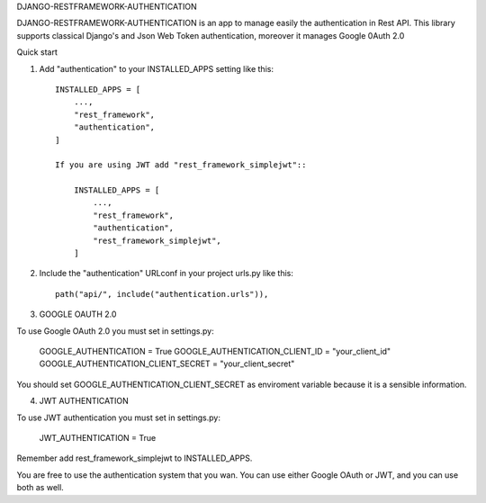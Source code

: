 
DJANGO-RESTFRAMEWORK-AUTHENTICATION

DJANGO-RESTFRAMEWORK-AUTHENTICATION is an app to manage easily the authentication in Rest API. This library 
supports classical Django's and Json Web Token authentication, moreover it manages Google 0Auth 2.0 


Quick start


1. Add "authentication" to your INSTALLED_APPS setting like this::

    INSTALLED_APPS = [
        ...,
        "rest_framework",
        "authentication",
    ]

    If you are using JWT add "rest_framework_simplejwt"::

        INSTALLED_APPS = [
            ...,
            "rest_framework",
            "authentication",
            "rest_framework_simplejwt",
        ]
2. Include the "authentication" URLconf in your project urls.py like this::

    path("api/", include("authentication.urls")),

3. GOOGLE OAUTH 2.0

To use Google OAuth 2.0 you must set in settings.py:

    GOOGLE_AUTHENTICATION = True
    GOOGLE_AUTHENTICATION_CLIENT_ID = "your_client_id"
    GOOGLE_AUTHENTICATION_CLIENT_SECRET = "your_client_secret"

You should set GOOGLE_AUTHENTICATION_CLIENT_SECRET as enviroment variable because it is a sensible information.

4. JWT AUTHENTICATION

To use JWT authentication you must set in settings.py:

    JWT_AUTHENTICATION = True

Remember add rest_framework_simplejwt to INSTALLED_APPS.

You are free to use the authentication system that you wan. You can use either Google OAuth or JWT, and you can use both as well.